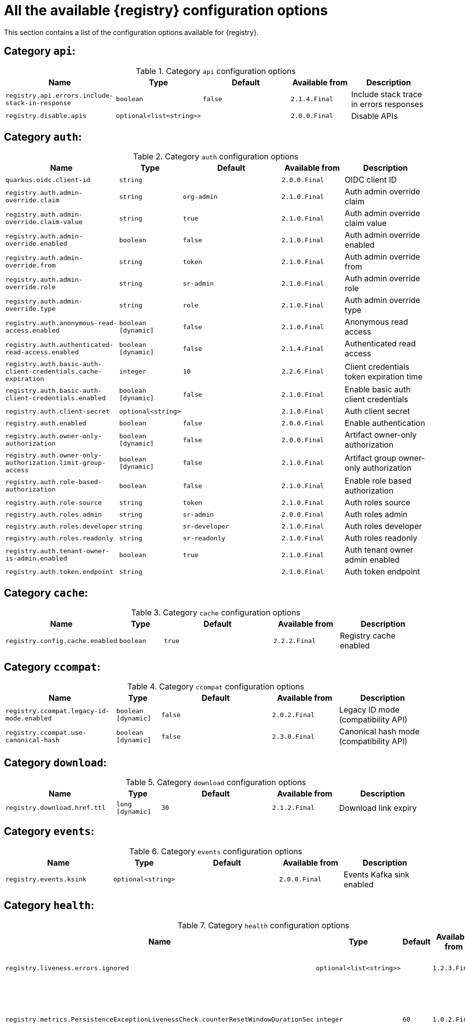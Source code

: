 [id="all-registry-configs_{context}"]
= All the available {registry} configuration options

This section contains a list of the configuration options available for {registry}.

== Category `api`:
.Category `api` configuration options
[.table-expandable,width="100%",cols="5,2,5,3,4",options="header"]
|===
|Name
|Type
|Default
|Available from
|Description
|`registry.api.errors.include-stack-in-response`
|`boolean`
|`false`
|`2.1.4.Final`
|Include stack trace in errors responses
|`registry.disable.apis`
|`optional<list<string>>`
|
|`2.0.0.Final`
|Disable APIs
|===

== Category `auth`:
.Category `auth` configuration options
[.table-expandable,width="100%",cols="5,2,5,3,4",options="header"]
|===
|Name
|Type
|Default
|Available from
|Description
|`quarkus.oidc.client-id`
|`string`
|
|`2.0.0.Final`
|OIDC client ID
|`registry.auth.admin-override.claim`
|`string`
|`org-admin`
|`2.1.0.Final`
|Auth admin override claim
|`registry.auth.admin-override.claim-value`
|`string`
|`true`
|`2.1.0.Final`
|Auth admin override claim value
|`registry.auth.admin-override.enabled`
|`boolean`
|`false`
|`2.1.0.Final`
|Auth admin override enabled
|`registry.auth.admin-override.from`
|`string`
|`token`
|`2.1.0.Final`
|Auth admin override from
|`registry.auth.admin-override.role`
|`string`
|`sr-admin`
|`2.1.0.Final`
|Auth admin override role
|`registry.auth.admin-override.type`
|`string`
|`role`
|`2.1.0.Final`
|Auth admin override type
|`registry.auth.anonymous-read-access.enabled`
|`boolean [dynamic]`
|`false`
|`2.1.0.Final`
|Anonymous read access
|`registry.auth.authenticated-read-access.enabled`
|`boolean [dynamic]`
|`false`
|`2.1.4.Final`
|Authenticated read access
|`registry.auth.basic-auth-client-credentials.cache-expiration`
|`integer`
|`10`
|`2.2.6.Final`
|Client credentials token expiration time
|`registry.auth.basic-auth-client-credentials.enabled`
|`boolean [dynamic]`
|`false`
|`2.1.0.Final`
|Enable basic auth client credentials
|`registry.auth.client-secret`
|`optional<string>`
|
|`2.1.0.Final`
|Auth client secret
|`registry.auth.enabled`
|`boolean`
|`false`
|`2.0.0.Final`
|Enable authentication
|`registry.auth.owner-only-authorization`
|`boolean [dynamic]`
|`false`
|`2.0.0.Final`
|Artifact owner-only authorization
|`registry.auth.owner-only-authorization.limit-group-access`
|`boolean [dynamic]`
|`false`
|`2.1.0.Final`
|Artifact group owner-only authorization
|`registry.auth.role-based-authorization`
|`boolean`
|`false`
|`2.1.0.Final`
|Enable role based authorization
|`registry.auth.role-source`
|`string`
|`token`
|`2.1.0.Final`
|Auth roles source
|`registry.auth.roles.admin`
|`string`
|`sr-admin`
|`2.0.0.Final`
|Auth roles admin
|`registry.auth.roles.developer`
|`string`
|`sr-developer`
|`2.1.0.Final`
|Auth roles developer
|`registry.auth.roles.readonly`
|`string`
|`sr-readonly`
|`2.1.0.Final`
|Auth roles readonly
|`registry.auth.tenant-owner-is-admin.enabled`
|`boolean`
|`true`
|`2.1.0.Final`
|Auth tenant owner admin enabled
|`registry.auth.token.endpoint`
|`string`
|
|`2.1.0.Final`
|Auth token endpoint
|===

== Category `cache`:
.Category `cache` configuration options
[.table-expandable,width="100%",cols="5,2,5,3,4",options="header"]
|===
|Name
|Type
|Default
|Available from
|Description
|`registry.config.cache.enabled`
|`boolean`
|`true`
|`2.2.2.Final`
|Registry cache enabled
|===

== Category `ccompat`:
.Category `ccompat` configuration options
[.table-expandable,width="100%",cols="5,2,5,3,4",options="header"]
|===
|Name
|Type
|Default
|Available from
|Description
|`registry.ccompat.legacy-id-mode.enabled`
|`boolean [dynamic]`
|`false`
|`2.0.2.Final`
|Legacy ID mode (compatibility API)
|`registry.ccompat.use-canonical-hash`
|`boolean [dynamic]`
|`false`
|`2.3.0.Final`
|Canonical hash mode (compatibility API)
|===

== Category `download`:
.Category `download` configuration options
[.table-expandable,width="100%",cols="5,2,5,3,4",options="header"]
|===
|Name
|Type
|Default
|Available from
|Description
|`registry.download.href.ttl`
|`long [dynamic]`
|`30`
|`2.1.2.Final`
|Download link expiry
|===

== Category `events`:
.Category `events` configuration options
[.table-expandable,width="100%",cols="5,2,5,3,4",options="header"]
|===
|Name
|Type
|Default
|Available from
|Description
|`registry.events.ksink`
|`optional<string>`
|
|`2.0.0.Final`
|Events Kafka sink enabled
|===

== Category `health`:
.Category `health` configuration options
[.table-expandable,width="100%",cols="5,2,5,3,4",options="header"]
|===
|Name
|Type
|Default
|Available from
|Description
|`registry.liveness.errors.ignored`
|`optional<list<string>>`
|
|`1.2.3.Final`
|Ignored liveness errors
|`registry.metrics.PersistenceExceptionLivenessCheck.counterResetWindowDurationSec`
|`integer`
|`60`
|`1.0.2.Final`
|Counter reset window duration of persistence liveness check
|`registry.metrics.PersistenceExceptionLivenessCheck.disableLogging`
|`boolean`
|`false`
|`2.0.0.Final`
|Disable logging of persistence liveness check
|`registry.metrics.PersistenceExceptionLivenessCheck.errorThreshold`
|`integer`
|`1`
|`1.0.2.Final`
|Error threshold of persistence liveness check
|`registry.metrics.PersistenceExceptionLivenessCheck.statusResetWindowDurationSec`
|`integer`
|`300`
|`1.0.2.Final`
|Status reset window duration of persistence liveness check
|`registry.metrics.PersistenceTimeoutReadinessCheck.counterResetWindowDurationSec`
|`integer`
|`60`
|`1.0.2.Final`
|Counter reset window duration of persistence readiness check
|`registry.metrics.PersistenceTimeoutReadinessCheck.errorThreshold`
|`integer`
|`5`
|`1.0.2.Final`
|Error threshold of persistence readiness check
|`registry.metrics.PersistenceTimeoutReadinessCheck.statusResetWindowDurationSec`
|`integer`
|`300`
|`1.0.2.Final`
|Status reset window duration of persistence readiness check
|`registry.metrics.PersistenceTimeoutReadinessCheck.timeoutSec`
|`integer`
|`15`
|`1.0.2.Final`
|Timeout of persistence readiness check
|`registry.metrics.ResponseErrorLivenessCheck.counterResetWindowDurationSec`
|`integer`
|`60`
|`1.0.2.Final`
|Counter reset window duration of response liveness check
|`registry.metrics.ResponseErrorLivenessCheck.disableLogging`
|`boolean`
|`false`
|`2.0.0.Final`
|Disable logging of response liveness check
|`registry.metrics.ResponseErrorLivenessCheck.errorThreshold`
|`integer`
|`1`
|`1.0.2.Final`
|Error threshold of response liveness check
|`registry.metrics.ResponseErrorLivenessCheck.statusResetWindowDurationSec`
|`integer`
|`300`
|`1.0.2.Final`
|Status reset window duration of response liveness check
|`registry.metrics.ResponseTimeoutReadinessCheck.counterResetWindowDurationSec`
|`integer`
|`60`
|`1.0.2.Final`
|Counter reset window duration of response readiness check
|`registry.metrics.ResponseTimeoutReadinessCheck.errorThreshold`
|`integer`
|`1`
|`1.0.2.Final`
|Error threshold of response readiness check
|`registry.metrics.ResponseTimeoutReadinessCheck.statusResetWindowDurationSec`
|`integer`
|`300`
|`1.0.2.Final`
|Status reset window duration of response readiness check
|`registry.metrics.ResponseTimeoutReadinessCheck.timeoutSec`
|`integer`
|`10`
|`1.0.2.Final`
|Timeout of response readiness check
|`registry.storage.metrics.cache.check-period`
|`long`
|`30000`
|`2.1.0.Final`
|Storage metrics cache check period
|===

== Category `import`:
.Category `import` configuration options
[.table-expandable,width="100%",cols="5,2,5,3,4",options="header"]
|===
|Name
|Type
|Default
|Available from
|Description
|`registry.import.url`
|`optional<url>`
|
|`2.1.0.Final`
|The import URL
|===

== Category `kafka`:
.Category `kafka` configuration options
[.table-expandable,width="100%",cols="5,2,5,3,4",options="header"]
|===
|Name
|Type
|Default
|Available from
|Description
|`registry.events.kafka.topic`
|`optional<string>`
|
|`2.0.0.Final`
|Events Kafka topic
|`registry.events.kafka.topic-partition`
|`optional<integer>`
|
|`2.0.0.Final`
|Events Kafka topic partition
|===

== Category `limits`:
.Category `limits` configuration options
[.table-expandable,width="100%",cols="5,2,5,3,4",options="header"]
|===
|Name
|Type
|Default
|Available from
|Description
|`registry.limits.config.cache.check-period`
|`long`
|`30000`
|`2.1.0.Final`
|Cache check period limit
|`registry.limits.config.max-artifact-labels`
|`long`
|`-1`
|`2.2.3.Final`
|Max artifact labels
|`registry.limits.config.max-artifact-properties`
|`long`
|`-1`
|`2.1.0.Final`
|Max artifact properties
|`registry.limits.config.max-artifacts`
|`long`
|`-1`
|`2.1.0.Final`
|Max artifacts
|`registry.limits.config.max-description-length`
|`long`
|`-1`
|`2.1.0.Final`
|Max artifact description length
|`registry.limits.config.max-label-size`
|`long`
|`-1`
|`2.1.0.Final`
|Max artifact label size
|`registry.limits.config.max-name-length`
|`long`
|`-1`
|`2.1.0.Final`
|Max artifact name length
|`registry.limits.config.max-property-key-size`
|`long`
|`-1`
|`2.1.0.Final`
|Max artifact property key size
|`registry.limits.config.max-property-value-size`
|`long`
|`-1`
|`2.1.0.Final`
|Max artifact property value size
|`registry.limits.config.max-requests-per-second`
|`long`
|`-1`
|`2.2.3.Final`
|Max artifact requests per second
|`registry.limits.config.max-schema-size-bytes`
|`long`
|`-1`
|`2.2.3.Final`
|Max schema size (bytes)
|`registry.limits.config.max-total-schemas`
|`long`
|`-1`
|`2.1.0.Final`
|Max total schemas
|`registry.limits.config.max-versions-per-artifact`
|`long`
|`-1`
|`2.1.0.Final`
|Max versions per artifacts
|===

== Category `log`:
.Category `log` configuration options
[.table-expandable,width="100%",cols="5,2,5,3,4",options="header"]
|===
|Name
|Type
|Default
|Available from
|Description
|`quarkus.log.level`
|`string`
|
|`2.0.0.Final`
|Log level
|===

== Category `mt`:
.Category `mt` configuration options
[.table-expandable,width="100%",cols="5,2,5,3,4",options="header"]
|===
|Name
|Type
|Default
|Available from
|Description
|`registry.enable.multitenancy`
|`boolean`
|`false`
|`2.0.0.Final`
|Enable multitenancy
|`registry.multitenancy.authorization.enabled`
|`boolean`
|`true`
|`2.1.0.Final`
|Enable multitenancy authorization
|`registry.multitenancy.reaper.every`
|`optional<string>`
|
|`2.1.0.Final`
|Multitenancy reaper every
|`registry.multitenancy.reaper.max-tenants-reaped`
|`int`
|`100`
|`2.1.0.Final`
|Multitenancy reaper max tenants reaped
|`registry.multitenancy.reaper.period-seconds`
|`long`
|`10800`
|`2.1.0.Final`
|Multitenancy reaper period seconds
|`registry.multitenancy.types.context-path.base-path`
|`string`
|`t`
|`2.1.0.Final`
|Multitenancy context path type base path
|`registry.multitenancy.types.context-path.enabled`
|`boolean`
|`true`
|`2.1.0.Final`
|Enable multitenancy context path type
|`registry.multitenancy.types.request-header.enabled`
|`boolean`
|`true`
|`2.1.0.Final`
|Enable multitenancy request header type
|`registry.multitenancy.types.request-header.name`
|`string`
|`X-Registry-Tenant-Id`
|`2.1.0.Final`
|Multitenancy request header type name
|`registry.multitenancy.types.subdomain.enabled`
|`boolean`
|`false`
|`2.1.0.Final`
|Enable multitenancy subdomain type
|`registry.multitenancy.types.subdomain.header-name`
|`string`
|`Host`
|`2.1.0.Final`
|Multitenancy subdomain type header name
|`registry.multitenancy.types.subdomain.location`
|`string`
|`header`
|`2.1.0.Final`
|Multitenancy subdomain type location
|`registry.multitenancy.types.subdomain.pattern`
|`string`
|`(\w[\w\d\-]*)\.localhost\.local`
|`2.1.0.Final`
|Multitenancy subdomain type pattern
|`registry.organization-id.claim-name`
|`list<string>`
|
|`2.1.0.Final`
|Organization ID claim name
|`registry.tenant.manager.auth.client-id`
|`optional<string>`
|
|`2.1.0.Final`
|Tenant manager auth client ID
|`registry.tenant.manager.auth.client-secret`
|`optional<string>`
|
|`2.1.0.Final`
|Tenant manager auth client secret
|`registry.tenant.manager.auth.enabled`
|`optional<boolean>`
|
|`2.1.0.Final`
|Tenant manager auth enabled
|`registry.tenant.manager.auth.token.expiration.reduction.ms`
|`optional<long>`
|
|`2.2.0.Final`
|Tenant manager auth token expiration reduction ms
|`registry.tenant.manager.auth.url.configured`
|`optional<string>`
|
|`2.1.0.Final`
|Tenant manager auth url configured
|`registry.tenant.manager.ssl.ca.path`
|`optional<string>`
|
|`2.2.0.Final`
|Tenant manager SSL Ca path
|`registry.tenant.manager.url`
|`optional<string>`
|
|`2.0.0.Final`
|Tenant manager URL
|`registry.tenants.context.cache.check-period`
|`long`
|`60000`
|`2.1.0.Final`
|Tenants context cache check period
|===

== Category `redirects`:
.Category `redirects` configuration options
[.table-expandable,width="100%",cols="5,2,5,3,4",options="header"]
|===
|Name
|Type
|Default
|Available from
|Description
|`registry.enable-redirects`
|`boolean`
|
|`2.1.2.Final`
|Enable redirects
|`registry.redirects`
|`map<string, string>`
|
|`2.1.2.Final`
|Registry redirects
|===

== Category `rest`:
.Category `rest` configuration options
[.table-expandable,width="100%",cols="5,2,5,3,4",options="header"]
|===
|Name
|Type
|Default
|Available from
|Description
|`registry.rest.artifact.download.maxSize`
|`int`
|`1000000`
|`2.2.6-SNAPSHOT`
|Max size of the artifact allowed to be downloaded from URL
|`registry.rest.artifact.download.skipSSLValidation`
|`boolean`
|`false`
|`2.2.6-SNAPSHOT`
|Skip SSL validation when downloading artifacts from URL
|===

== Category `store`:
.Category `store` configuration options
[.table-expandable,width="100%",cols="5,2,5,3,4",options="header"]
|===
|Name
|Type
|Default
|Available from
|Description
|`quarkus.datasource.db-kind`
|`string`
|`postgresql`
|`2.0.0.Final`
|Datasource Db kind
|`quarkus.datasource.jdbc.url`
|`string`
|
|`2.1.0.Final`
|Datasource jdbc URL
|`registry.sql.init`
|`boolean`
|`true`
|`2.0.0.Final`
|SQL init
|===

== Category `ui`:
.Category `ui` configuration options
[.table-expandable,width="100%",cols="5,2,5,3,4",options="header"]
|===
|Name
|Type
|Default
|Available from
|Description
|`quarkus.oidc.tenant-enabled`
|`boolean`
|`false`
|`2.0.0.Final`
|UI OIDC tenant enabled
|`registry.ui.config.apiUrl`
|`string`
|
|`1.3.0.Final`
|UI APIs URL
|`registry.ui.config.auth.oidc.client-id`
|`string`
|`none`
|`2.2.6.Final`
|UI auth OIDC client ID
|`registry.ui.config.auth.oidc.redirect-url`
|`string`
|`none`
|`2.2.6.Final`
|UI auth OIDC redirect URL
|`registry.ui.config.auth.oidc.url`
|`string`
|`none`
|`2.2.6.Final`
|UI auth OIDC URL
|`registry.ui.config.auth.type`
|`string`
|`none`
|`2.2.6.Final`
|UI auth type
|`registry.ui.config.uiContextPath`
|`string`
|`/ui/`
|`2.1.0.Final`
|UI context path
|`registry.ui.features.readOnly`
|`boolean [dynamic]`
|`false`
|`1.2.0.Final`
|UI read-only mode
|`registry.ui.features.settings`
|`boolean`
|`false`
|`2.2.2.Final`
|UI features settings
|`registry.ui.root`
|`string`
|
|`2.3.0.Final`
|Overrides the UI root context (useful when relocating the UI context using an inbound proxy)
|===

